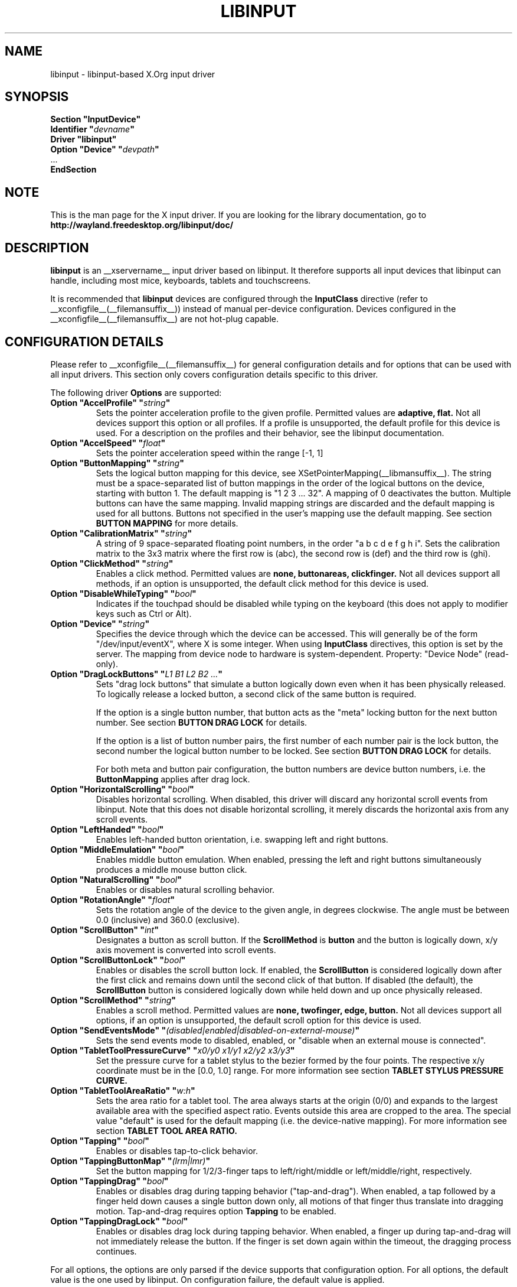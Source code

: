 .\" shorthand for double quote that works everywhere.
.ds q \N'34'
.TH LIBINPUT __drivermansuffix__ __vendorversion__
.SH NAME
libinput \- libinput-based X.Org input driver
.SH SYNOPSIS
.nf
.B "Section \*qInputDevice\*q"
.BI "  Identifier \*q" devname \*q
.B  "  Driver \*qlibinput\*q"
.BI "  Option \*qDevice\*q   \*q" devpath \*q
\ \ ...
.B EndSection
.fi

.SH NOTE
This is the man page for the X input driver. If you are looking for the
library documentation, go to
.BI http://wayland.freedesktop.org/libinput/doc/

.SH DESCRIPTION
.B libinput
is an __xservername__ input driver based on libinput.  It
therefore supports all input devices that libinput can handle, including
most mice, keyboards, tablets and touchscreens.
.PP
It is recommended that
.B libinput
devices are configured through the
.B InputClass
directive (refer to __xconfigfile__(__filemansuffix__)) instead of manual
per-device configuration. Devices configured in the
__xconfigfile__(__filemansuffix__) are not hot-plug capable.

.SH CONFIGURATION DETAILS
Please refer to __xconfigfile__(__filemansuffix__) for general configuration
details and for options that can be used with all input drivers.  This
section only covers configuration details specific to this driver.
.PP
The following driver
.B Options
are supported:
.TP 7
.BI "Option \*qAccelProfile\*q \*q" string \*q
Sets the pointer acceleration profile to the given profile. Permitted values
are
.BI adaptive,
.BI flat.
Not all devices support this option or all profiles. If a profile is
unsupported, the default profile for this device is used. For a description
on the profiles and their behavior, see the libinput documentation.
.TP 7
.BI "Option \*qAccelSpeed\*q \*q" float \*q
Sets the pointer acceleration speed within the range [-1, 1]
.TP 7
.BI "Option \*qButtonMapping\*q \*q" string \*q
Sets the logical button mapping for this device, see
XSetPointerMapping(__libmansuffix__). The string must be a
space-separated list of button mappings in the order of the
logical buttons on the device, starting with button 1.
The default mapping is "1 2 3 ... 32". A mapping of 0
deactivates the button. Multiple buttons can have the same mapping.
Invalid mapping strings are discarded and the default mapping
is used for all buttons. Buttons not specified in the user's mapping use the
default mapping. See section
.B BUTTON MAPPING
for more details.
.TP 7
.BI "Option \*qCalibrationMatrix\*q \*q" string \*q
A string of 9 space-separated floating point numbers, in the order
\*qa b c d e f g h i\*q.
Sets the calibration matrix to the 3x3 matrix where the first row is (abc),
the second row is (def) and the third row is (ghi).
.TP 7
.BI "Option \*qClickMethod\*q \*q" string \*q
Enables a click method. Permitted values are
.BI none,
.BI buttonareas,
.BI clickfinger.
Not all devices support all methods, if an option is unsupported, the
default click method for this device is used.
.TP 7
.BI "Option \*qDisableWhileTyping\*q \*q" bool \*q
Indicates if the touchpad should be disabled while typing on the keyboard
(this does not apply to modifier keys such as Ctrl or Alt).
.TP 7
.BI "Option \*qDevice\*q \*q" string \*q
Specifies the device through which the device can be accessed.  This will
generally be of the form \*q/dev/input/eventX\*q, where X is some integer.
When using
.B InputClass
directives, this option is set by the server.
The mapping from device node to hardware is system-dependent. Property:
"Device Node" (read-only).
.TP 7
.BI "Option \*qDragLockButtons\*q \*q" "L1 B1 L2 B2 ..." \*q
Sets "drag lock buttons" that simulate a button logically down even when it has
been physically released. To logically release a locked button, a second click
of the same button is required.
.IP
If the option is a single button number, that button acts as the
"meta" locking button for the next button number. See section
.B BUTTON DRAG LOCK
for details.
.IP
If the option is a list of button number pairs, the first number of each
number pair is the lock button, the second number the logical button number
to be locked. See section
.B BUTTON DRAG LOCK
for details.
.IP
For both meta and button pair configuration, the button numbers are
device button numbers, i.e. the
.B ButtonMapping
applies after drag lock.
.TP 7
.BI "Option \*qHorizontalScrolling\*q \*q" bool \*q
Disables horizontal scrolling. When disabled, this driver will discard any
horizontal scroll events from libinput. Note that this does not disable
horizontal scrolling, it merely discards the horizontal axis from any scroll
events.
.TP 7
.BI "Option \*qLeftHanded\*q \*q" bool \*q
Enables left-handed button orientation, i.e. swapping left and right buttons.
.TP 7
.BI "Option \*qMiddleEmulation\*q \*q" bool \*q
Enables middle button emulation. When enabled, pressing the left and right
buttons simultaneously produces a middle mouse button click.
.TP 7
.BI "Option \*qNaturalScrolling\*q \*q" bool \*q
Enables or disables natural scrolling behavior.
.TP 7
.BI "Option \*qRotationAngle\*q \*q" float \*q
Sets the rotation angle of the device to the given angle, in degrees
clockwise. The angle must be between 0.0 (inclusive) and 360.0 (exclusive).
.TP 7
.BI "Option \*qScrollButton\*q \*q" int \*q
Designates a button as scroll button. If the
.BI ScrollMethod
is
.BI button
and the button is logically down, x/y axis movement is converted into
scroll events.
.TP 7
.BI "Option \*qScrollButtonLock\*q \*q" bool \*q
Enables or disables the scroll button lock. If enabled, the 
.BI ScrollButton
is considered logically down after the first click and remains down until
the second click of that button. If disabled (the default), the 
.BI ScrollButton
button is considered logically down while held down and up once physically
released.
.TP 7
.BI "Option \*qScrollMethod\*q \*q" string \*q
Enables a scroll method. Permitted values are
.BI none,
.BI twofinger,
.BI edge,
.BI button.
Not all devices support all options, if an option is unsupported, the
default scroll option for this device is used.
.TP 7
.BI "Option \*qSendEventsMode\*q \*q" (disabled|enabled|disabled-on-external-mouse) \*q
Sets the send events mode to disabled, enabled, or "disable when an external
mouse is connected".
.TP 7
.BI "Option \*qTabletToolPressureCurve\*q \*q" "x0/y0 x1/y1 x2/y2 x3/y3" \*q
Set the pressure curve for a tablet stylus to the bezier formed by the four
points. The respective x/y coordinate must be in the [0.0, 1.0] range. For
more information see section
.B TABLET STYLUS PRESSURE CURVE.
.TP 7
.BI "Option \*qTabletToolAreaRatio\*q \*q" "w:h" \*q
Sets the area ratio for a tablet tool. The area always starts at the
origin (0/0) and expands to the largest available area with the specified
aspect ratio. Events outside this area are cropped to the area. The special
value "default" is used for the default mapping (i.e. the device-native
mapping). For more information see section
.B TABLET TOOL AREA RATIO.
.TP 7
.BI "Option \*qTapping\*q \*q" bool \*q
Enables or disables tap-to-click behavior.
.TP 7
.BI "Option \*qTappingButtonMap\*q \*q" (lrm|lmr) \*q
Set the button mapping for 1/2/3-finger taps to left/right/middle or
left/middle/right, respectively.
.TP 7
.BI "Option \*qTappingDrag\*q \*q" bool \*q
Enables or disables drag during tapping behavior ("tap-and-drag"). When
enabled, a tap followed by a finger held down causes a single button down
only, all motions of that finger thus translate into dragging motion.
Tap-and-drag requires option
.B Tapping
to be enabled.
.TP 7
.BI "Option \*qTappingDragLock\*q \*q" bool \*q
Enables or disables drag lock during tapping behavior. When enabled, a
finger up during tap-and-drag will not immediately release the button. If
the finger is set down again within the timeout, the dragging process
continues.
.PP
For all options, the options are only parsed if the device supports that
configuration option. For all options, the default value is the one used by
libinput. On configuration failure, the default value is applied.

.SH SUPPORTED PROPERTIES
.B libinput
exports runtime-configurable options as properties. If a property listed
below is not available, the matching configuration option is not available
on the device. This however does not imply that the feature is not available
on the device. The following properties are provided by the
.B libinput
driver.
.TP 7
.BI "libinput Accel Profiles Available"
2 boolean values (8 bit, 0 or 1), in order "adaptive", "flat".
Indicates which acceleration profiles are available on this device.
.TP 7
.BI "libinput Accel Profile Enabled"
2 boolean values (8 bit, 0 or 1), in order "adaptive", "flat".
Indicates which acceleration profile is currently enabled on this device.
.TP 7
.BI "libinput Accel Speed"
1 32-bit float value, defines the pointer speed. Value range -1, 1
.TP 7
.BI "libinput Button Scrolling Button"
1 32-bit value. Sets the button number to use for button scrolling. This
setting is independent of the scroll method, to enable button scrolling the
method must be set to button-scrolling and a valid button must be set.
.TP 7
.BI "libinput Button Scrolling Button Lock Enabled"
1 boolean value. If true, the scroll button lock is enabled.  This
setting is independent of the scroll method or the scroll button, to enable
button scrolling the method must be set to button-scrolling and a valid
button must be set.
.TP 7
.BI "libinput Calibration Matrix"
9 32-bit float values, representing a 3x3 calibration matrix, order is row
1, row 2, row 3
.TP 7
.BI "libinput Click Methods Available"
2 boolean values (8 bit, 0 or 1), in order "buttonareas", "clickfinger".
Indicates which click methods are available on this device.
.TP 7
.BI "libinput Click Methods Enabled"
2 boolean values (8 bit, 0 or 1), in order "buttonareas", "clickfinger".
Indicates which click methods are enabled on this device.
.TP 7
.BI "libinput Drag Lock Buttons"
Either one 8-bit value specifying the meta drag lock button, or a list of
button pairs. See section
.B BUTTON DRAG LOCK
for details.
.TP 7
.BI "libinput Horizontal Scrolling Enabled"
1 boolean value (8 bit, 0 or 1). Indicates whether horizontal scrolling
events are enabled or not.
.TP 7
.BI "libinput Left Handed Enabled"
1 boolean value (8 bit, 0 or 1). Indicates if left-handed mode is enabled or
disabled.
.TP 7
.BI "libinput Middle Emulation Enabled"
1 boolean value (8 bit, 0 or 1). Indicates if middle emulation is enabled or
disabled.
.TP 7
.BI "libinput Natural Scrolling Enabled"
1 boolean value (8 bit, 0 or 1). 1 enables natural scrolling
.TP 7
.BI "libinput Rotation Angle"
1 32-bit float value [0.0 to 360.0). Sets the rotation angle of the device,
clockwise of its natural neutral position.
.TP 7
.BI "libinput Scroll Methods Available"
3 boolean values (8 bit, 0 or 1), in order "two-finger", "edge", "button".
Indicates which scroll methods are available on this device.
.TP 7
.BI "libinput Scroll Method Enabled"
3 boolean values (8 bit, 0 or 1), in order "two-finger", "edge", "button".
Indicates which scroll method is currently enabled on this device.
.TP 7
.BI "libinput Send Events Modes Available"
2 boolean values (8 bit, 0 or 1), in order "disabled" and
"disabled-on-external-mouse". Indicates which send-event modes are available
on this device.
.TP 7
.BI "libinput Send Events Mode Enabled"
2 boolean values (8 bit, 0 or 1), in order "disabled" and
"disabled-on-external-mouse". Indicates which send-event modes is currently
enabled on this device.
.TP 7
.BI "libinput Tablet Tool Pressurecurve"
4 32-bit float values [0.0 to 1.0]. See section
.B TABLET TOOL PRESSURE CURVE
.TP 7
.BI "libinput Tablet Tool Area Ratio"
2 32-bit values, corresponding to width and height. Special value 0, 0
resets to the default ratio. See section
.B TABLET TOOL AREA RATIO
for more information.
.TP 7
.BI "libinput Tapping Enabled"
1 boolean value (8 bit, 0 or 1). 1 enables tapping
.TP 7
.BI "libinput Tapping Button Mapping Enabled"
2 boolean value (8 bit, 0 or 1), in order "lrm" and "lmr". Indicates which
button mapping is currently enabled on this device.
.TP 7
.BI "libinput Tapping Drag Lock Enabled"
1 boolean value (8 bit, 0 or 1). 1 enables drag lock during tapping
.TP 7
.BI "libinput Disable While Typing Enabled"
1 boolean value (8 bit, 0 or 1). Indicates if disable while typing is
enabled or disabled.
.PP
Most properties have a
.BI "libinput <property name> Default"
equivalent that indicates the default value for this setting on this device.

.SH BUTTON MAPPING
X clients receive events with logical button numbers, where 1, 2, 3
are usually interpreted as left, middle, right and logical buttons 4, 5, 6,
7 are usually interpreted as scroll up, down, left, right. The fourth and
fifth physical buttons on a device will thus send logical buttons 8 and 9.
The
.B ButtonMapping
option adjusts the logical button mapping, it does not affect how a physical
button is mapped to a logical button.
.PP
Traditionally, a device was set to left-handed button mode by applying a
button mapping of
.B "\*q3 2 1 ...\*q"
On systems using the
.B libinput
__xservername__ input driver it is recommended to use the
.B LeftHanded
option instead.
.PP
The
.B libinput
__xservername__ input driver does not use the button mapping after setup.
Use XSetPointerMapping(__libmansuffix__) to modify the button mapping at
runtime.

.SH BUTTON DRAG LOCK
Button drag lock holds a button logically down even when the button itself
has been physically released since. Button drag lock comes in two modes.
.PP
If in "meta" mode, a meta button click activates drag lock for the next
button press of any other button. A button click in the future will keep
that button held logically down until a subsequent click of that same
button. The meta button events themselves are discarded. A separate meta
button click is required each time a drag lock should be activated for a
button in the future.
.PP
If in "pairs" mode, each button can be assigned a target locking button.
On button click, the target lock button is held logically down until the
next click of the same button. The button events themselves are discarded
and only the target button events are sent.
.TP
This feature is provided by this driver, not by libinput.

.SH TABLET TOOL PRESSURECURVE
The pressure curve affects how stylus pressure is reported. By default, the
hardware pressure is reported as-is. By setting a pressure curve, the feel
of the stylus can be adjusted to be more like e.g. a pencil or a brush.
.PP
The pressure curve is a cubic Bezier curve, drawn within a normalized range
of 0.0 to 1.0 between the four points provided. This normalized range is
applied to the tablet's pressure input so that the highest pressure maps to
1.0. The points must have increasing x coordinates, if x0 is larger than 0.0
all pressure values lower than x0 are equivalent to y0. If x3 is less than
1.0, all pressure values higher than x3  are equivalent to y3.

The input for a linear  curve  (default) is  "0.0/0.0 0.0/0.0 1.0/1.0 1.0/1.0";
a slightly
depressed curve (firmer) might be "0.0/0.0 0.05/0.0 1.0/0.95 1.0/1.0"; a slightly raised
curve (softer) might  be "0.0/0.0 0.0/0.05 0.95/1.0 1.0/1.0".
.TP
This feature is provided by this driver, not by libinput.

.SH TABLET TOOL AREA RATIO
By default, a tablet tool can access the whole sensor area and the tablet
area is mapped to the available screen area. For external tablets like
the Wacom Intuos series, the height:width ratio of the tablet may be
different to that of the monitor, causing the skew of input data.
.PP
To avoid this skew of input data, an area ratio may be set to match the
ratio of the screen device. For example, a ratio of 4:3 will reduce the
available area of the tablet to the largest available area with a ratio of
4:3. Events within this area will scale to the tablet's announced axis
range, the area ratio is thus transparent to the X server. Any events
outside this area will send events equal to the maximum value of that axis.
The area always starts at the device's origin in it's current rotation, i.e.
it takes left-handed-ness into account.
.TP
This feature is provided by this driver, not by libinput.

.SH BUGS
This driver does not work with \fBOption \*qDevice\*q\fR set to an event
node in \fI/dev/input/by-id\fR and \fI/dev/input/by-path\fR. This can be
usually be worked by using \fBSection \*qInputClass\*q\fR with an
appropriate \fBMatch*\fR statement in the __xconfigfile__(__filemansuffix__).

.SH AUTHORS
Peter Hutterer
.SH "SEE ALSO"
__xservername__(__appmansuffix__), __xconfigfile__(__filemansuffix__), Xserver(__appmansuffix__), X(__miscmansuffix__)
